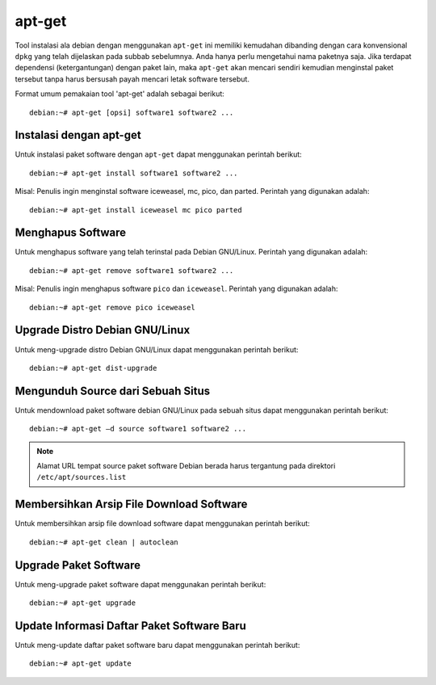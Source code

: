apt-get
=======

Tool instalasi ala debian dengan menggunakan ``apt-get`` ini memiliki
kemudahan dibanding dengan cara konvensional ``dpkg`` yang telah dijelaskan
pada subbab sebelumnya. Anda hanya perlu mengetahui nama paketnya saja.
Jika terdapat dependensi (ketergantungan) dengan paket lain, maka
``apt-get`` akan mencari sendiri kemudian menginstal paket tersebut tanpa
harus bersusah payah mencari letak software tersebut.

Format umum pemakaian tool 'apt-get' adalah sebagai berikut::

 debian:~# apt-get [opsi] software1 software2 ...

Instalasi dengan apt-get
------------------------

Untuk instalasi paket software dengan ``apt-get`` dapat menggunakan perintah
berikut::

    debian:~# apt-get install software1 software2 ...

Misal: Penulis ingin menginstal software iceweasel, mc, pico, dan parted.
Perintah yang digunakan adalah::

    debian:~# apt-get install iceweasel mc pico parted

Menghapus Software
------------------

Untuk menghapus software yang telah terinstal pada Debian GNU/Linux.
Perintah yang digunakan adalah::

    debian:~# apt-get remove software1 software2 ...

Misal: Penulis ingin menghapus software ``pico`` dan ``iceweasel``.
Perintah yang digunakan adalah::

    debian:~# apt-get remove pico iceweasel

Upgrade Distro Debian GNU/Linux
-------------------------------

Untuk meng-upgrade distro Debian GNU/Linux dapat menggunakan perintah
berikut::

    debian:~# apt-get dist-upgrade

Mengunduh Source dari Sebuah Situs
----------------------------------

Untuk mendownload paket software debian GNU/Linux pada sebuah situs dapat
menggunakan perintah berikut::

 debian:~# apt-get –d source software1 software2 ...

.. note::
 Alamat URL tempat source paket software Debian berada harus tergantung pada
 direktori ``/etc/apt/sources.list``

Membersihkan Arsip File Download Software
-----------------------------------------

Untuk membersihkan arsip file download software dapat menggunakan perintah
berikut::

 debian:~# apt-get clean | autoclean

Upgrade Paket Software
----------------------

Untuk meng-upgrade paket software dapat menggunakan perintah berikut::

 debian:~# apt-get upgrade

Update Informasi Daftar Paket Software Baru
-------------------------------------------

Untuk meng-update daftar paket software baru dapat menggunakan perintah
berikut::

 debian:~# apt-get update


